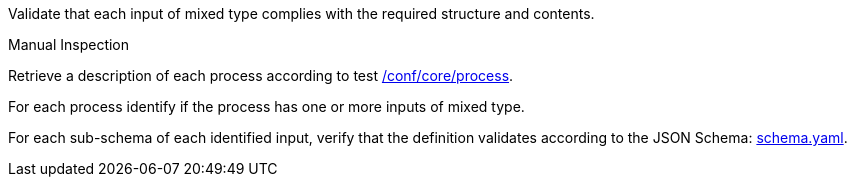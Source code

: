 [[ats_ogc-process-description_input-mixed-type]]
[requirement,type="abstracttest",label="/conf/ogc-process-description/input-mixed-type",subject='<<req_ogc-process-description_input-mixed-type,/req/ogc-process-description/input-mixed-type>>']
====
[.component,class=test-purpose]
--
Validate that each input of mixed type complies with the required structure and contents.
--

[.component,class=test method type]
--
Manual Inspection
--

[.component,class=test method]
=====

[.component,class=step]
--
Retrieve a description of each process according to test <<ats_core_process,/conf/core/process>>.
--

[.component,class=step]
--
For each process identify if the process has one or more inputs of mixed type.
--

[.component,class=step]
--
For each sub-schema of each identified input, verify that the definition validates according to the JSON Schema: https://raw.githubusercontent.com/opengeospatial/ogcapi-processes/master/core/openapi/schemas/schema.yaml[schema.yaml].
--
=====
====
